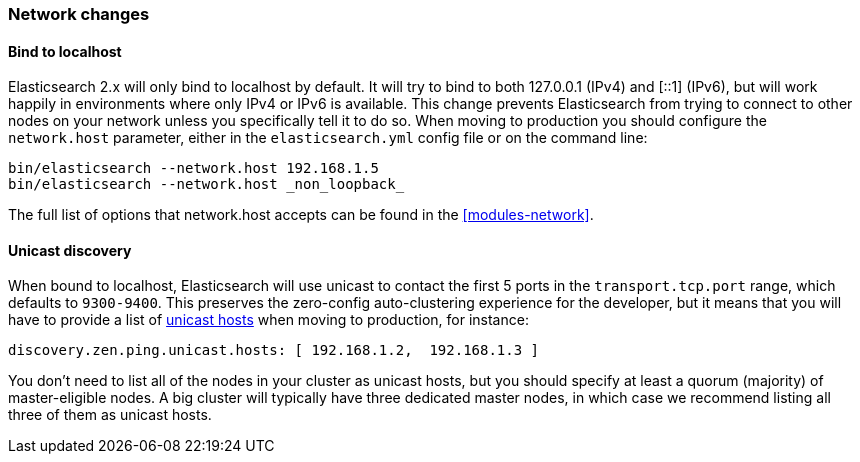 [[breaking_20_network_changes]]
=== Network changes

==== Bind to localhost

Elasticsearch 2.x will only bind to localhost by default. It will try to bind
to both 127.0.0.1 (IPv4) and [::1] (IPv6), but will work happily in
environments where only IPv4 or IPv6 is available. This change prevents
Elasticsearch from trying to connect to other nodes on your network unless you
specifically tell it to do so. When moving to production you should configure
the `network.host` parameter, either in the `elasticsearch.yml` config file or
on the command line:

[source,sh]
--------------------
bin/elasticsearch --network.host 192.168.1.5
bin/elasticsearch --network.host _non_loopback_
--------------------

The full list of options that network.host accepts can be found in the <<modules-network>>.

==== Unicast discovery

When bound to localhost, Elasticsearch will use unicast to contact
the first 5 ports in the `transport.tcp.port` range, which defaults to
`9300-9400`. This preserves the zero-config auto-clustering experience for the developer,
but it means that you will have to provide a list of <<unicast,unicast hosts>>
when moving to production, for instance:

[source,yaml]
---------------------
discovery.zen.ping.unicast.hosts: [ 192.168.1.2,  192.168.1.3 ]
---------------------

You don’t need to list all of the nodes in your cluster as unicast hosts, but
you should specify at least a quorum (majority) of master-eligible nodes. A
big cluster will typically have three dedicated master nodes, in which case we
recommend listing all three of them as unicast hosts.

